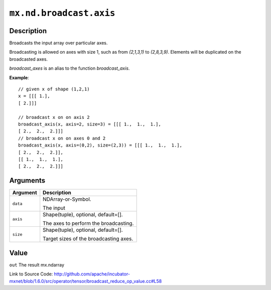 

``mx.nd.broadcast.axis``
================================================

Description
----------------------

Broadcasts the input array over particular axes.

Broadcasting is allowed on axes with size 1, such as from `(2,1,3,1)` to
`(2,8,3,9)`. Elements will be duplicated on the broadcasted axes.

`broadcast_axes` is an alias to the function `broadcast_axis`.


**Example**::

	 
	 // given x of shape (1,2,1)
	 x = [[[ 1.],
	 [ 2.]]]
	 
	 // broadcast x on on axis 2
	 broadcast_axis(x, axis=2, size=3) = [[[ 1.,  1.,  1.],
	 [ 2.,  2.,  2.]]]
	 // broadcast x on on axes 0 and 2
	 broadcast_axis(x, axis=(0,2), size=(2,3)) = [[[ 1.,  1.,  1.],
	 [ 2.,  2.,  2.]],
	 [[ 1.,  1.,  1.],
	 [ 2.,  2.,  2.]]]
	 
	 


Arguments
------------------

+----------------------------------------+------------------------------------------------------------+
| Argument                               | Description                                                |
+========================================+============================================================+
| ``data``                               | NDArray-or-Symbol.                                         |
|                                        |                                                            |
|                                        | The input                                                  |
+----------------------------------------+------------------------------------------------------------+
| ``axis``                               | Shape(tuple), optional, default=[].                        |
|                                        |                                                            |
|                                        | The axes to perform the broadcasting.                      |
+----------------------------------------+------------------------------------------------------------+
| ``size``                               | Shape(tuple), optional, default=[].                        |
|                                        |                                                            |
|                                        | Target sizes of the broadcasting axes.                     |
+----------------------------------------+------------------------------------------------------------+

Value
----------

``out`` The result mx.ndarray


Link to Source Code: http://github.com/apache/incubator-mxnet/blob/1.6.0/src/operator/tensor/broadcast_reduce_op_value.cc#L58

